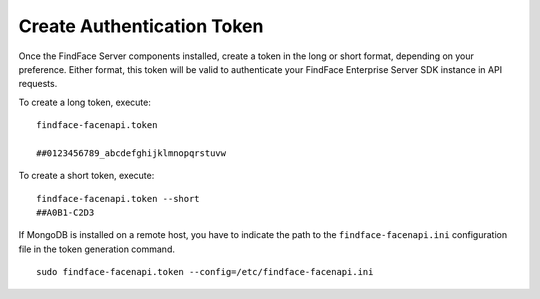 .. _token:

Create Authentication Token
==================================

Once the FindFace Server сomponents installed, create a token in the long or short format, depending on your preference. Either format, this token will be valid to authenticate your FindFace Enterprise Server SDK instance in API requests.

To create a long token, execute:
::

 findface-facenapi.token

 ##0123456789_abcdefghijklmnopqrstuvw

To create a short token, execute:
::

 findface-facenapi.token --short
 ##A0B1-C2D3
 
If MongoDB is installed on a remote host, you have to indicate the path to the ``findface-facenapi.ini`` configuration file in the token generation command.
::

 sudo findface-facenapi.token --config=/etc/findface-facenapi.ini
